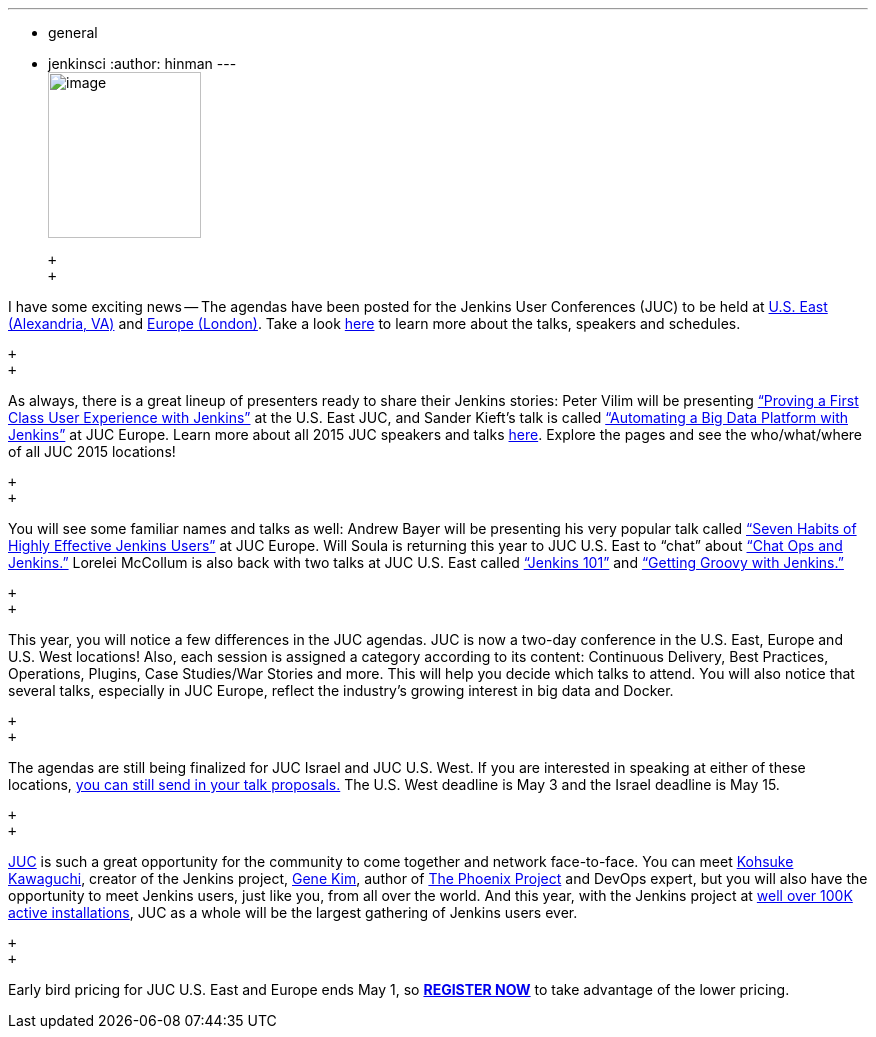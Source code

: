 ---
:layout: post
:title: Jenkins User Conference - Agenda News
:nodeid: 540
:created: 1429720632
:tags:
  - general
  - jenkinsci
:author: hinman
---
 +
image:https://jenkins-ci.org/sites/default/files/images/newjuc2_1.png[image,width=153,height=166] +

 +
 +

I have some exciting news -- The agendas have been posted for the Jenkins User Conferences (JUC) to be held at https://www.cloudbees.com/jenkins/juc-2015/us-east[U.S. East (Alexandria, VA)] and https://www.cloudbees.com/jenkins/juc-2015/europe[Europe (London)]. Take a look https://www.cloudbees.com/jenkins/juc-2015/[here] to learn more about the talks, speakers and schedules.

 +
 +

As always, there is a great lineup of presenters ready to share their Jenkins stories: Peter Vilim will be presenting https://www.cloudbees.com/jenkins/juc-2015/abstracts/us-east/01-01-1400-vilim[“Proving a First Class User Experience with Jenkins”] at the U.S. East JUC, and Sander Kieft’s talk is called https://www.cloudbees.com/jenkins/juc-2015/abstracts/europe/02-01-1500-kieft.html[“Automating a Big Data Platform with Jenkins”] at JUC Europe. Learn more about all 2015 JUC speakers and talks https://www.cloudbees.com/jenkins/juc-2015/[here]. Explore the pages and see the who/what/where of all JUC 2015 locations!

 +
 +

You will see some familiar names and talks as well: Andrew Bayer will be presenting his very popular talk called https://www.cloudbees.com/jenkins/juc-2015/abstracts/europe/01-01-1030-bayer[“Seven Habits of Highly Effective Jenkins Users”] at JUC Europe. Will Soula is returning this year to JUC U.S. East to “chat” about https://www.cloudbees.com/jenkins/juc-2015/abstracts/us-east/01-01-1600-soula[“Chat Ops and Jenkins.”] Lorelei McCollum is also back with two talks at JUC U.S. East called https://www.cloudbees.com/jenkins/juc-2015/abstracts/us-east/01-02-1500-mccollum[“Jenkins 101”] and https://www.cloudbees.com/jenkins/juc-2015/abstracts/us-east/01-02-1600-mccollum[“Getting Groovy with Jenkins.”]

 +
 +

This year, you will notice a few differences in the JUC agendas. JUC is now a two-day conference in the U.S. East, Europe and U.S. West locations! Also, each session is assigned a category according to its content: Continuous Delivery, Best Practices, Operations, Plugins, Case Studies/War Stories and more. This will help you decide which talks to attend. You will also notice that several talks, especially in JUC Europe, reflect the industry’s growing interest in big data and Docker.

 +
 +

The agendas are still being finalized for JUC Israel and JUC U.S. West. If you are interested in speaking at either of these locations, https://www.cloudbees.com/jenkins-user-conference-call-papers[you can still send in your talk proposals.] The U.S. West deadline is May 3 and the Israel deadline is May 15.

 +
 +

https://www.cloudbees.com/jenkins/juc-2015/[JUC] is such a great opportunity for the community to come together and network face-to-face. You can meet https://twitter.com/kohsukekawa[Kohsuke Kawaguchi], creator of the Jenkins project, https://twitter.com/realgenekim[Gene Kim], author of https://www.amazon.com/The-Phoenix-Project-Helping-Business/dp/0988262592[The Phoenix Project] and DevOps expert, but you will also have the opportunity to meet Jenkins users, just like you, from all over the world. And this year, with the Jenkins project at https://stats.jenkins-ci.org/jenkins-stats/svg/total-jenkins.svg?mkt_tok=3RkMMJWWfF9wsRokvKrNZKXonjHpfsX%2B7ekkX7Hr08Yy0EZ5VunJEUWy3IYFTdQ%2FcOedCQkZHblFnVwASa2lV7oNr6QP[well over 100K active installations], JUC as a whole will be the largest gathering of Jenkins users ever.

 +
 +

Early bird pricing for JUC U.S. East and Europe ends May 1, so *https://www.cloudbees.com/jenkins/juc-2015/#[REGISTER NOW]* to take advantage of the lower pricing.
